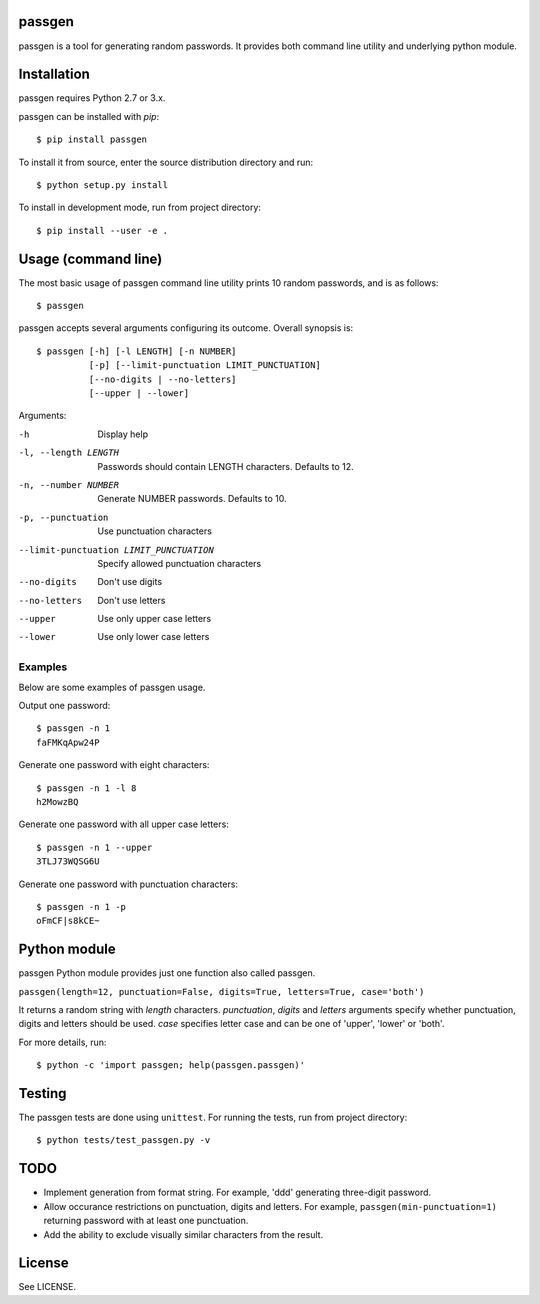 passgen
=======

passgen is a tool for generating random passwords. It provides both
command line utility and underlying python module.

Installation
============

passgen requires Python 2.7 or 3.x.

passgen can be installed with `pip`::

    $ pip install passgen

To install it from source, enter the source distribution directory and run::

    $ python setup.py install

To install in development mode, run from project directory::

    $ pip install --user -e .

Usage (command line)
====================

The most basic usage of passgen command line utility prints 10 random
passwords, and is as follows::

    $ passgen

passgen accepts several arguments configuring its outcome.
Overall synopsis is::

    $ passgen [-h] [-l LENGTH] [-n NUMBER]
              [-p] [--limit-punctuation LIMIT_PUNCTUATION]
              [--no-digits | --no-letters]
              [--upper | --lower]

Arguments:

-h
    Display help

-l, --length LENGTH
    Passwords should contain LENGTH characters. Defaults to 12.

-n, --number NUMBER
    Generate NUMBER passwords. Defaults to 10.

-p, --punctuation
    Use punctuation characters

--limit-punctuation LIMIT_PUNCTUATION
    Specify allowed punctuation characters

--no-digits
    Don't use digits

--no-letters
    Don't use letters

--upper
    Use only upper case letters

--lower
    Use only lower case letters

Examples
--------

Below are some examples of passgen usage.

Output one password::

    $ passgen -n 1
    faFMKqApw24P

Generate one password with eight characters::

    $ passgen -n 1 -l 8
    h2MowzBQ

Generate one password with all upper case letters::

    $ passgen -n 1 --upper
    3TLJ73WQSG6U

Generate one password with punctuation characters::

    $ passgen -n 1 -p
    oFmCF|s8kCE~

Python module
=============

passgen Python module provides just one function also called passgen.

| ``passgen(length=12, punctuation=False, digits=True, letters=True,
            case='both')``

It returns a random string with *length* characters. *punctuation*, *digits*
and *letters* arguments specify whether punctuation, digits and letters
should be used. *case* specifies letter case and can be one of 'upper',
'lower' or 'both'.

For more details, run::

    $ python -c 'import passgen; help(passgen.passgen)'

Testing
=======

The passgen tests are done using ``unittest``. For running the tests, run from
project directory::

    $ python tests/test_passgen.py -v

TODO
====

- Implement generation from format string.
  For example, 'ddd' generating three-digit password.

- Allow occurance restrictions on punctuation, digits and letters.
  For example, ``passgen(min-punctuation=1)`` returning password with at least
  one punctuation.

- Add the ability to exclude visually similar characters from the result.

License
=======

See LICENSE.
